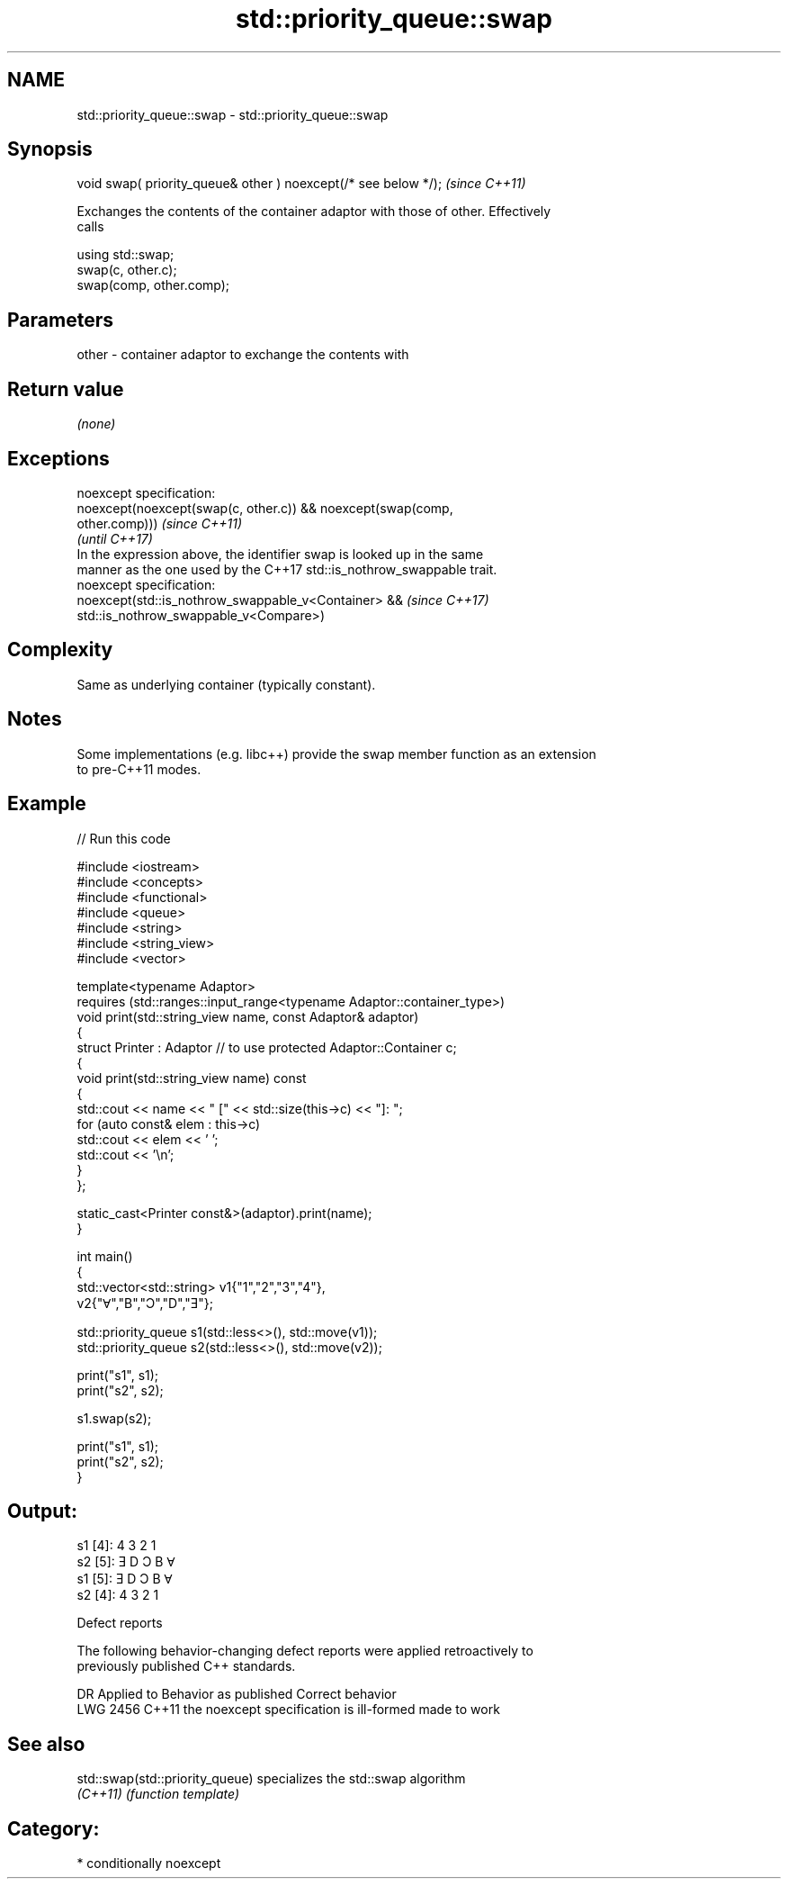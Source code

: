 .TH std::priority_queue::swap 3 "2024.06.10" "http://cppreference.com" "C++ Standard Libary"
.SH NAME
std::priority_queue::swap \- std::priority_queue::swap

.SH Synopsis
   void swap( priority_queue& other ) noexcept(/* see below */);  \fI(since C++11)\fP

   Exchanges the contents of the container adaptor with those of other. Effectively
   calls

 using std::swap;
 swap(c, other.c);
 swap(comp, other.comp);

.SH Parameters

   other - container adaptor to exchange the contents with

.SH Return value

   \fI(none)\fP

.SH Exceptions

   noexcept specification:
   noexcept(noexcept(swap(c, other.c)) && noexcept(swap(comp,
   other.comp)))                                                          \fI(since C++11)\fP
                                                                          \fI(until C++17)\fP
   In the expression above, the identifier swap is looked up in the same
   manner as the one used by the C++17 std::is_nothrow_swappable trait.
   noexcept specification:
   noexcept(std::is_nothrow_swappable_v<Container> &&                     \fI(since C++17)\fP
            std::is_nothrow_swappable_v<Compare>)

.SH Complexity

   Same as underlying container (typically constant).

.SH Notes

   Some implementations (e.g. libc++) provide the swap member function as an extension
   to pre-C++11 modes.

.SH Example


// Run this code

 #include <iostream>
 #include <concepts>
 #include <functional>
 #include <queue>
 #include <string>
 #include <string_view>
 #include <vector>

 template<typename Adaptor>
 requires (std::ranges::input_range<typename Adaptor::container_type>)
 void print(std::string_view name, const Adaptor& adaptor)
 {
     struct Printer : Adaptor // to use protected Adaptor::Container c;
     {
         void print(std::string_view name) const
         {
             std::cout << name << " [" << std::size(this->c) << "]: ";
             for (auto const& elem : this->c)
                 std::cout << elem << ' ';
             std::cout << '\\n';
         }
     };

     static_cast<Printer const&>(adaptor).print(name);
 }

 int main()
 {
     std::vector<std::string> v1{"1","2","3","4"},
                              v2{"Ɐ","B","Ɔ","D","Ǝ"};

     std::priority_queue s1(std::less<>(), std::move(v1));
     std::priority_queue s2(std::less<>(), std::move(v2));

     print("s1", s1);
     print("s2", s2);

     s1.swap(s2);

     print("s1", s1);
     print("s2", s2);
 }

.SH Output:

 s1 [4]: 4 3 2 1
 s2 [5]: Ǝ D Ɔ B Ɐ
 s1 [5]: Ǝ D Ɔ B Ɐ
 s2 [4]: 4 3 2 1

  Defect reports

   The following behavior-changing defect reports were applied retroactively to
   previously published C++ standards.

      DR    Applied to          Behavior as published           Correct behavior
   LWG 2456 C++11      the noexcept specification is ill-formed made to work

.SH See also

   std::swap(std::priority_queue) specializes the std::swap algorithm
   \fI(C++11)\fP                        \fI(function template)\fP

.SH Category:
     * conditionally noexcept
